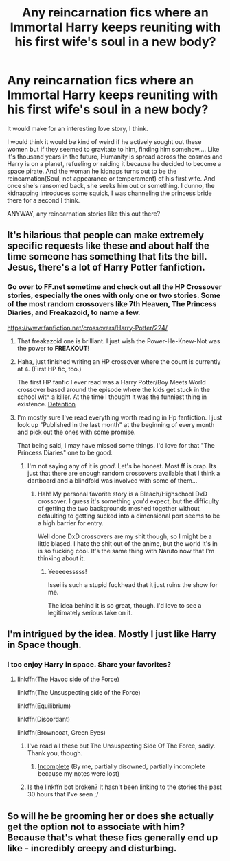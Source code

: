 #+TITLE: Any reincarnation fics where an Immortal Harry keeps reuniting with his first wife's soul in a new body?

* Any reincarnation fics where an Immortal Harry keeps reuniting with his first wife's soul in a new body?
:PROPERTIES:
:Author: viol8er
:Score: 19
:DateUnix: 1460916490.0
:DateShort: 2016-Apr-17
:FlairText: Request
:END:
It would make for an interesting love story, I think.

I would think it would be kind of weird if he actively sought out these women but if they seemed to gravitate to him, finding him somehow.... Like it's thousand years in the future, Humanity is spread across the cosmos and Harry is on a planet, refueling or raiding it because he decided to become a space pirate. And the woman he kidnaps turns out to be the reincarnation(Soul, not appearance or temperament) of his first wife. And once she's ransomed back, she seeks him out or something. I dunno, the kidnapping introduces some squick, I was channeling the princess bride there for a second I think.

ANYWAY, any reincarnation stories like this out there?


** It's hilarious that people can make extremely specific requests like these and about half the time someone has something that fits the bill. Jesus, there's a lot of Harry Potter fanfiction.
:PROPERTIES:
:Score: 15
:DateUnix: 1460925680.0
:DateShort: 2016-Apr-18
:END:

*** Go over to FF.net sometime and check out all the HP Crossover stories, especially the ones with only one or two stories. Some of the most random crossovers like 7th Heaven, The Princess Diaries, and Freakazoid, to name a few.

[[https://www.fanfiction.net/crossovers/Harry-Potter/224/]]
:PROPERTIES:
:Author: Freshenstein
:Score: 10
:DateUnix: 1460928010.0
:DateShort: 2016-Apr-18
:END:

**** That freakazoid one is brilliant. I just wish the Power-He-Knew-Not was the power to *FREAKOUT*!
:PROPERTIES:
:Author: viol8er
:Score: 5
:DateUnix: 1460930120.0
:DateShort: 2016-Apr-18
:END:


**** Haha, just finished writing an HP crossover where the count is currently at 4. (First HP fic, too.)

The first HP fanfic I ever read was a Harry Potter/Boy Meets World crossover based around the episode where the kids get stuck in the school with a killer. At the time I thought it was the funniest thing in existence. [[https://www.fanfiction.net/s/2662032/1/Detention][Detention]]
:PROPERTIES:
:Author: phantomkat
:Score: 2
:DateUnix: 1460970393.0
:DateShort: 2016-Apr-18
:END:


**** I'm mostly sure I've read everything worth reading in Hp fanfiction. I just look up "Published in the last month" at the beginning of every month and pick out the ones with some promise.

That being said, I may have missed some things. I'd love for that "The Princess Diaries" one to be good.
:PROPERTIES:
:Score: 1
:DateUnix: 1460931354.0
:DateShort: 2016-Apr-18
:END:

***** I'm not saying any of it is /good/. Let's be honest. Most ff is crap. Its just that there are enough random crossovers available that I think a dartboard and a blindfold was involved with some of them...
:PROPERTIES:
:Author: Freshenstein
:Score: 3
:DateUnix: 1460948253.0
:DateShort: 2016-Apr-18
:END:

****** Hah! My personal favorite story is a Bleach/Highschool DxD crossover. I guess it's something you'd expect, but the difficulty of getting the two backgrounds meshed together without defaulting to getting sucked into a dimensional port seems to be a high barrier for entry.

Well done DxD crossovers are my shit though, so I might be a little biased. I hate the shit out of the anime, but the world it's in is so fucking cool. It's the same thing with Naruto now that I'm thinking about it.
:PROPERTIES:
:Score: 2
:DateUnix: 1460949043.0
:DateShort: 2016-Apr-18
:END:

******* Yeeeeesssss!

Issei is such a stupid fuckhead that it just ruins the show for me.

The idea behind it is so great, though. I'd love to see a legitimately serious take on it.
:PROPERTIES:
:Author: Blinkdawg15
:Score: 1
:DateUnix: 1461083186.0
:DateShort: 2016-Apr-19
:END:


** I'm intrigued by the idea. Mostly I just like Harry in Space though.
:PROPERTIES:
:Author: howtopleaseme
:Score: 9
:DateUnix: 1460921183.0
:DateShort: 2016-Apr-17
:END:

*** I too enjoy Harry in space. Share your favorites?
:PROPERTIES:
:Author: Blinkdawg15
:Score: 1
:DateUnix: 1460921800.0
:DateShort: 2016-Apr-18
:END:

**** linkffn(The Havoc side of the Force)

linkffn(The Unsuspecting side of the Force)

linkffn(Equilibrium)

linkffn(Discordant)

linkffn(Browncoat, Green Eyes)
:PROPERTIES:
:Author: howtopleaseme
:Score: 4
:DateUnix: 1460922152.0
:DateShort: 2016-Apr-18
:END:

***** I've read all these but The Unsuspecting Side Of The Force, sadly. Thank you, though.
:PROPERTIES:
:Author: Blinkdawg15
:Score: 1
:DateUnix: 1460923171.0
:DateShort: 2016-Apr-18
:END:

****** [[https://www.fanfiction.net/s/2386423/1/Empire-Interrupted][Incomplete]] (By me, partially disowned, partially incomplete because my notes were lost)
:PROPERTIES:
:Author: viol8er
:Score: 1
:DateUnix: 1460923787.0
:DateShort: 2016-Apr-18
:END:


***** Is the linkffn bot broken? It hasn't been linking to the stories the past 30 hours that I've seen ;/
:PROPERTIES:
:Author: HarryPotterFanficPro
:Score: 1
:DateUnix: 1460992495.0
:DateShort: 2016-Apr-18
:END:


** So will he be grooming her or does she actually get the option not to associate with him? Because that's what these fics generally end up like - incredibly creepy and disturbing.
:PROPERTIES:
:Author: Krististrasza
:Score: 1
:DateUnix: 1460980115.0
:DateShort: 2016-Apr-18
:END:
